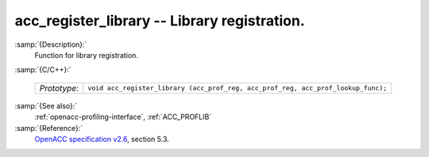 ..
  Copyright 1988-2021 Free Software Foundation, Inc.
  This is part of the GCC manual.
  For copying conditions, see the GPL license file

  .. _acc_register_library:

acc_register_library -- Library registration.
*********************************************

:samp:`{Description}:`
  Function for library registration.

:samp:`{C/C++}:`

  ============  =================================================================================
  *Prototype*:  ``void acc_register_library (acc_prof_reg, acc_prof_reg, acc_prof_lookup_func);``
  ============  =================================================================================

:samp:`{See also}:`
  :ref:`openacc-profiling-interface`, :ref:`ACC_PROFLIB`

:samp:`{Reference}:`
  `OpenACC specification v2.6 <https://www.openacc.org>`_, section
  5.3.

.. -
   OpenACC Environment Variables
   -

